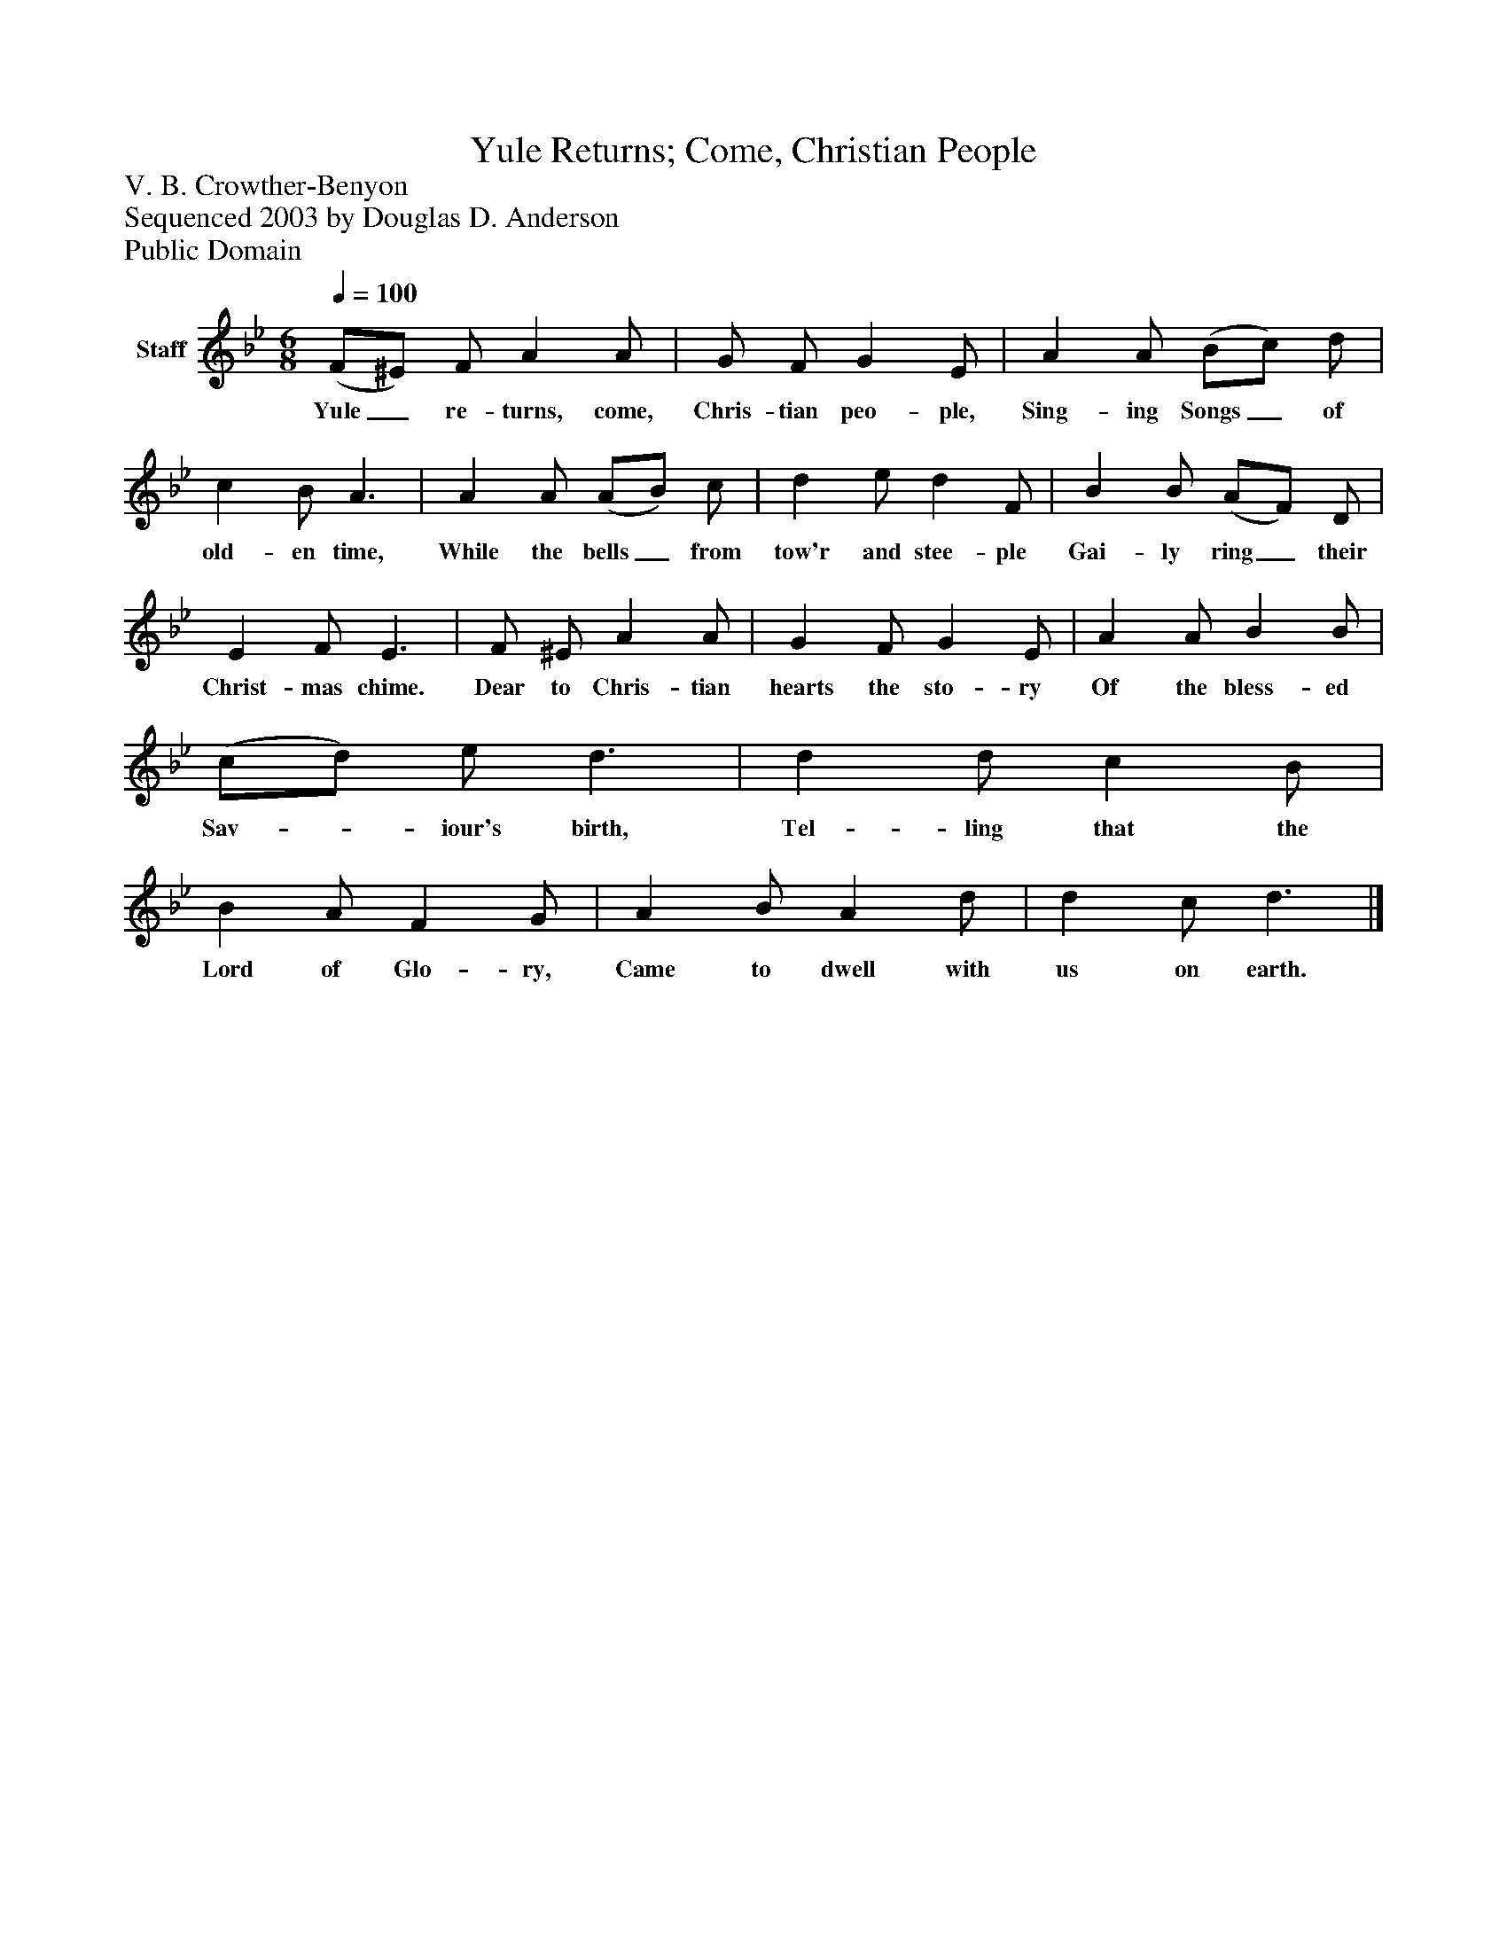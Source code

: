 %%abc-creator mxml2abc 1.4
%%abc-version 2.0
%%continueall true
%%titletrim true
%%titleformat A-1 T C1, Z-1, S-1
X: 0
T: Yule Returns; Come, Christian People
Z: V. B. Crowther-Benyon
Z: Sequenced 2003 by Douglas D. Anderson
Z: Public Domain
L: 1/4
M: 6/8
Q: 1/4=100
V: P1 name="Staff"
%%MIDI program 1 19
K: Bb
[V: P1]  (F/^E/) F/ A A/ | G/ F/ G E/ | A A/ (B/c/) d/ | c B/ A3/ | A A/ (A/B/) c/ | d e/ d F/ | B B/ (A/F/) D/ | E F/ E3/ | F/ ^E/ A A/ | G F/ G E/ | A A/ B B/ | (c/d/) e/ d3/ | d d/ c B/ | B A/ F G/ | A B/ A d/ | d c/ d3/|]
w: Yule_ re- turns, come, Chris- tian peo- ple, Sing- ing Songs_ of old- en time, While the bells_ from tow'r and stee- ple Gai- ly ring_ their Christ- mas chime. Dear to Chris- tian hearts the sto- ry Of the bless- ed Sav-_ iour's birth, Tel- ling that the Lord of Glo- ry, Came to dwell with us on earth.

